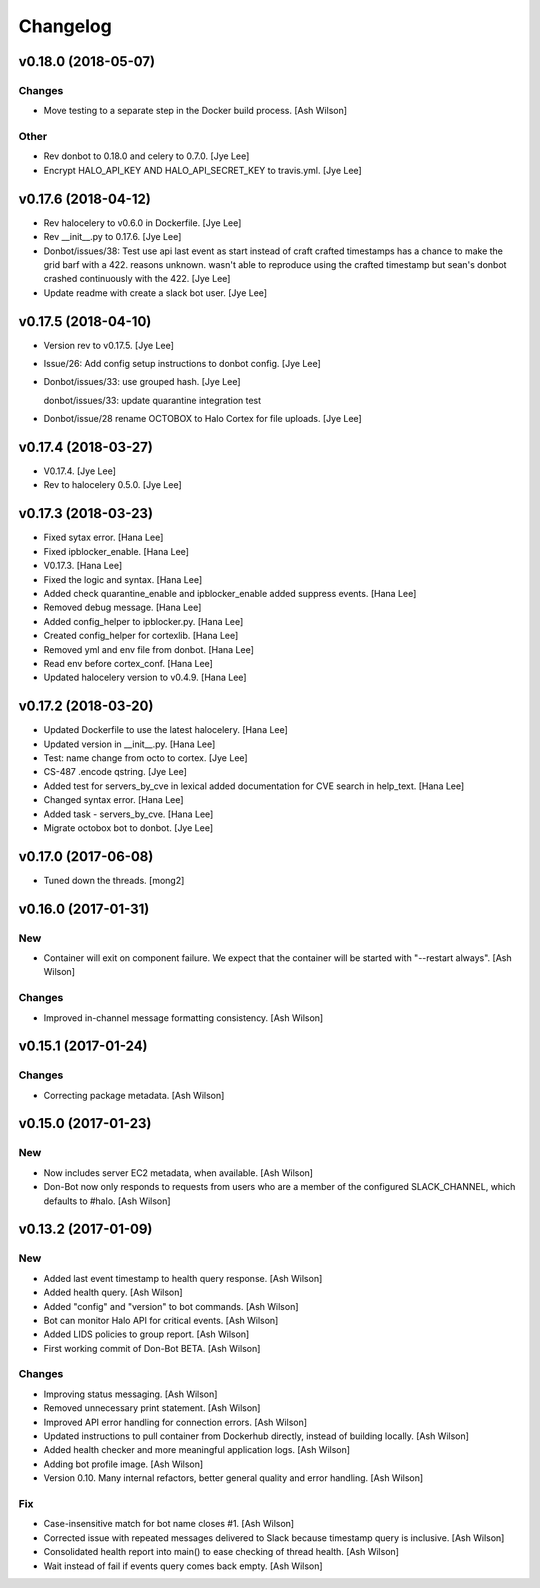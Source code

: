 Changelog
=========

v0.18.0 (2018-05-07)
--------------------

Changes
~~~~~~~

- Move testing to a separate step in the Docker build process. [Ash
  Wilson]

Other
~~~~~

- Rev donbot to 0.18.0 and celery to 0.7.0. [Jye Lee]

- Encrypt HALO_API_KEY AND HALO_API_SECRET_KEY to travis.yml. [Jye Lee]

v0.17.6 (2018-04-12)
--------------------

- Rev halocelery to v0.6.0 in Dockerfile. [Jye Lee]

- Rev __init__.py to 0.17.6. [Jye Lee]

- Donbot/issues/38: Test use api last event as start instead of craft
  crafted timestamps has a chance to make the grid barf with a 422.
  reasons unknown. wasn't able to reproduce using the crafted timestamp
  but sean's donbot crashed continuously with the 422. [Jye Lee]

- Update readme with create a slack bot user. [Jye Lee]

v0.17.5 (2018-04-10)
--------------------

- Version rev to v0.17.5. [Jye Lee]

- Issue/26: Add config setup instructions to donbot config. [Jye Lee]

- Donbot/issues/33: use grouped hash. [Jye Lee]

  donbot/issues/33: update quarantine integration test

- Donbot/issue/28 rename OCTOBOX to Halo Cortex for file uploads. [Jye
  Lee]

v0.17.4 (2018-03-27)
--------------------

- V0.17.4. [Jye Lee]

- Rev to halocelery 0.5.0. [Jye Lee]

v0.17.3 (2018-03-23)
--------------------

- Fixed sytax error. [Hana Lee]

- Fixed ipblocker_enable. [Hana Lee]

- V0.17.3. [Hana Lee]

- Fixed the logic and syntax. [Hana Lee]

- Added check quarantine_enable and ipblocker_enable added suppress
  events. [Hana Lee]

- Removed debug message. [Hana Lee]

- Added config_helper to ipblocker.py. [Hana Lee]

- Created config_helper for cortexlib. [Hana Lee]

- Removed yml and env file from donbot. [Hana Lee]

- Read env before cortex_conf. [Hana Lee]

- Updated halocelery version to v0.4.9. [Hana Lee]

v0.17.2 (2018-03-20)
--------------------

- Updated Dockerfile to use the latest halocelery. [Hana Lee]

- Updated version in __init__.py. [Hana Lee]

- Test: name change from octo to cortex. [Jye Lee]

- CS-487 .encode qstring. [Jye Lee]

- Added test for servers_by_cve in lexical added documentation for CVE
  search in help_text. [Hana Lee]

- Changed syntax error. [Hana Lee]

- Added task - servers_by_cve. [Hana Lee]

- Migrate octobox bot to donbot. [Jye Lee]

v0.17.0 (2017-06-08)
--------------------

- Tuned down the threads. [mong2]

v0.16.0 (2017-01-31)
--------------------

New
~~~

- Container will exit on component failure.  We expect that the
  container will be started with "--restart always". [Ash Wilson]

Changes
~~~~~~~

- Improved in-channel message formatting consistency. [Ash Wilson]

v0.15.1 (2017-01-24)
--------------------

Changes
~~~~~~~

- Correcting package metadata. [Ash Wilson]

v0.15.0 (2017-01-23)
--------------------

New
~~~

- Now includes server EC2 metadata, when available. [Ash Wilson]

- Don-Bot now only responds to requests from users who are a member of
  the configured SLACK_CHANNEL, which defaults to #halo. [Ash Wilson]

v0.13.2 (2017-01-09)
--------------------

New
~~~

- Added last event timestamp to health query response. [Ash Wilson]

- Added health query. [Ash Wilson]

- Added "config" and "version" to bot commands. [Ash Wilson]

- Bot can monitor Halo API for critical events. [Ash Wilson]

- Added LIDS policies to group report. [Ash Wilson]

- First working commit of Don-Bot BETA. [Ash Wilson]

Changes
~~~~~~~

- Improving status messaging. [Ash Wilson]

- Removed unnecessary print statement. [Ash Wilson]

- Improved API error handling for connection errors. [Ash Wilson]

- Updated instructions to pull container from Dockerhub directly,
  instead of building locally. [Ash Wilson]

- Added health checker and more meaningful application logs. [Ash
  Wilson]

- Adding bot profile image. [Ash Wilson]

- Version 0.10.  Many internal refactors, better general quality and
  error handling. [Ash Wilson]

Fix
~~~

- Case-insensitive match for bot name  closes #1. [Ash Wilson]

- Corrected issue with repeated messages delivered to Slack because
  timestamp query is inclusive. [Ash Wilson]

- Consolidated health report into main() to ease checking of thread
  health. [Ash Wilson]

- Wait instead of fail if events query comes back empty. [Ash Wilson]


